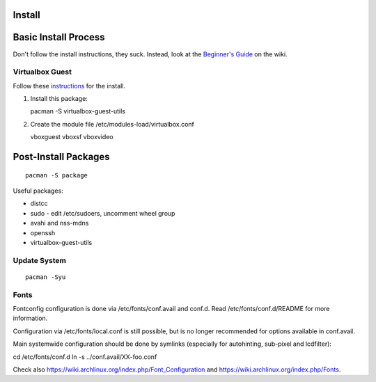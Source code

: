 Install
=======

Basic Install Process
=====================

Don't follow the install instructions, they suck. Instead, look at the
`Beginner's
Guide <https://wiki.archlinux.org/index.php/Beginners%27_Guide>`__ on
the wiki.

Virtualbox Guest
----------------

Follow these
`instructions <https://wiki.archlinux.org/index.php/Arch_Linux_VirtualBox_Guest#Arch_Linux_guests>`__
for the install.

1. Install this package:

   pacman -S virtualbox-guest-utils

2. Create the module file /etc/modules-load/virtualbox.conf

   vboxguest vboxsf vboxvideo

Post-Install Packages
=====================

::

    pacman -S package

Useful packages:

-  distcc
-  sudo - edit /etc/sudoers, uncomment wheel group
-  avahi and nss-mdns
-  openssh
-  virtualbox-guest-utils

Update System
-------------

::

    pacman -Syu

Fonts
-----

Fontconfig configuration is done via /etc/fonts/conf.avail and conf.d.
Read /etc/fonts/conf.d/README for more information.

Configuration via /etc/fonts/local.conf is still possible, but is no
longer recommended for options available in conf.avail.

Main systemwide configuration should be done by symlinks (especially for
autohinting, sub-pixel and lcdfilter):

cd /etc/fonts/conf.d ln -s ../conf.avail/XX-foo.conf

Check also https://wiki.archlinux.org/index.php/Font\_Configuration and
https://wiki.archlinux.org/index.php/Fonts.
